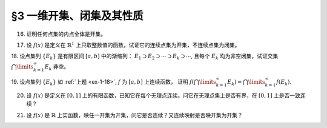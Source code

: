 §3 一维开集、闭集及其性质
------------------------------

.. _ex-1-16:

16. 证明任何点集的内点全体是开集。

.. proof:proof::

    令 :math:`\mathring{E} = \{ x \in E : \ x \text{ 为 } E \text{ 的内点} \}` 表示点集 :math:`E` 的内点全体。任取 :math:`x \in \mathring{E}`,
    由于 :math:`x` 为 :math:`E` 的内点，所以存在 :math:`x` 的邻域 :math:`U \subset E`. 任取 :math:`y \in U`, 那么 :math:`U` 也是 :math:`y` 的邻域，
    故 :math:`y` 也是 :math:`E` 的内点，从而有 :math:`y \in \mathring{E}`, 于是有 :math:`U \subset \mathring{E}`, 这就证明了 :math:`x` 是 :math:`\mathring{E}` 的内点。
    由于 :math:`x` 是任意取自 :math:`\mathring{E}` 的，所以 :math:`\mathring{E}` 是开集。

.. _ex-1-17:

17. 设 :math:`f(x)` 是定义在 :math:`\mathbb{R}^1` 上只取整数值的函数，试证它的连续点集为开集，不连续点集为闭集。

.. proof:proof::

    任取 :math:`f` 的连续点 :math:`x_0`, 那么对 :math:`\varepsilon = \dfrac{1}{3}`, 存在 :math:`\delta > 0`, 使得 :math:`\forall x \in U(x_0, \delta)`,
    都有 :math:`\lvert f(x) - f(x_0) \rvert < \dfrac{1}{3}`. 由于 :math:`f` 只取整数值，此时必须有 :math:`f(x) = f(x_0)`. 考察集合 :math:`U(x_0, \delta / 3)`,
    任取 :math:`\tilde{x} \in U(x_0, \delta / 3)`, 有 :math:`U(\tilde{x}, \delta / 3) \subset U(x_0, \delta)`, 从而有 :math:`f(\tilde{x}) = f(x_0)`,
    故 :math:`\tilde{x}` 也是 :math:`f` 的连续点。这就证明了集合 :math:`U(x_0, \delta / 3)` 包含于 :math:`f` 的连续点集中，从而 :math:`x_0` 是其内点。
    由于 :math:`x_0` 是任意取自 :math:`f` 的连续点集的，所以 :math:`f` 的连续点集是开集。

    :math:`f` 的连续点集的补集为 :math:`f` 的不连续点集，我们已经证明了前者是开集，所以后者是闭集。

.. _ex-1-18:

18. 设点集列 :math:`\{ E_k \}` 是有限区间 :math:`[a, b]` 中的渐缩列： :math:`E_1 \supset E_2 \supset \cdots \supset E_k \supset \cdots`,
且每个 :math:`E_k` 均为非空闭集，试证交集 :math:`\bigcap\limits_{k=1}^{\infty} E_k` 非空。

.. proof:proof::

    用反证法证明。取基本集为 :math:`\mathbb{R}`. 假设交集 :math:`\bigcap\limits_{k=1}^{\infty} E_k = \emptyset`, 那么考虑集族
    :math:`\{ \mathscr{C} E_k \}`, 这是闭区间 :math:`[a, b]` 的开覆盖，由于 :math:`[a, b]` 是紧集，所以存在有限子覆盖
    :math:`\{ \mathscr{C} E_{k_i} \}_{i=1}^{N}`, 即
    :math:`[a, b] \subset \bigcup\limits_{i=1}^{N} (\mathscr{C} E_{k_i}) = \mathscr{C} \left( \bigcap\limits_{i=1}^{N} E_{k_i} \right)`,
    此时必须有 :math:`\bigcap\limits_{i=1}^{N} E_{k_i} = \emptyset`, 否则其作为 :math:`[a, b]` 的子集非空，就不可能有
    :math:`[a, b] \subset \mathscr{C} \left( \bigcap\limits_{i=1}^{N} E_{k_i} \right)` 成立。于是有

    .. math::

        E_{k_N} = \bigcap_{i=1}^{N} E_{k_i} = \emptyset,

    这与题设矛盾。所以交集 :math:`\bigcap\limits_{k=1}^{\infty} E_k` 非空。

.. _ex-1-19:

19. 设点集列 :math:`\{ E_k \}` 如 :ref:`上题 <ex-1-18>`, :math:`f` 为 :math:`[a, b]` 上连续函数，
证明 :math:`f \left( \bigcap\limits_{k=1}^{\infty} E_k \right) = \bigcap\limits_{k=1}^{\infty} f(E_k)`.

.. proof:proof::

    任取 :math:`y \in f \left( \bigcap\limits_{k=1}^{\infty} E_k \right)`, 那么存在 :math:`x \in \bigcap\limits_{k=1}^{\infty} E_k`,
    使得 :math:`y = f(x)`. 由于 :math:`x \in \bigcap\limits_{k=1}^{\infty} E_k`, 所以 :math:`x \in E_k, \forall k \in \mathbb{N}`,
    这说明了 :math:`y = f(x) \in f(E_k), \forall k \in \mathbb{N}`, 从而有 :math:`y \in \bigcap\limits_{k=1}^{\infty} f(E_k)`.
    这样，我们就证明了 :math:`f \left( \bigcap\limits_{k=1}^{\infty} E_k \right) \subset \bigcap\limits_{k=1}^{\infty} f(E_k)`.

    反过来，任取 :math:`y \in \bigcap\limits_{k=1}^{\infty} f(E_k)`, 那么 :math:`y \in f(E_k), \forall k \in \mathbb{N}`, 于是存在
    :math:`x_k \in E_k`, 使得 :math:`y = f(x_k)`. 由于 :math:`\{ E_k \}` 是区间 :math:`[a, b]` 中的渐缩列，所以 :math:`\{ x_k \}` 是有界数列，
    从而存在收敛子列 :math:`\{ x_{k_i} \}`, 令 :math:`\lim\limits_{i \to \infty} x_{k_i} = x_0 \in [a, b]`. 由于 :math:`f` 在 :math:`[a, b]` 上连续，
    所以有 :math:`\lim\limits_{i \to \infty} f(x_{k_i}) = f(x_0)`, 于是有 :math:`y = f(x_0)`. 可以断言 :math:`x_0 \in \bigcap\limits_{k=1}^{\infty} E_k`,
    如若不然，那么存在 :math:`k_0 \in \mathbb{N}`, 使得 :math:`x_0 \not\in E_{k_0}`, 那么 :math:`x_0 \in \mathscr{C} E_{k_0}`.
    而 :math:`\mathscr{C} E_{k_0}` 是一个开集，所以存在 :math:`\varepsilon > 0`, 使得 :math:`U(x_0, \varepsilon) \subset \mathscr{C} E_{k_0}`,
    那么对任意 :math:`k \geqslant k_0`, 都有 :math:`U(x_0, \varepsilon) \subset \mathscr{C} E_{k_0} \subset \mathscr{C} E_k`, 于是有
    :math:`\lvert x_k - x_0 \rvert >= \varepsilon`, 这与 :math:`\{ x_k \}` 收敛到 :math:`x_0` 矛盾。所以有 :math:`x_0 \in \bigcap\limits_{k=1}^{\infty} E_k`.
    于是 :math:`y = f(x_0) \in f \left( \bigcap\limits_{k=1}^{\infty} E_k \right)`.
    这样，我们就证明了 :math:`\bigcap\limits_{k=1}^{\infty} f(E_k) \subset f \left( \bigcap\limits_{k=1}^{\infty} E_k \right)`.

    综上所述，有 :math:`f \left( \bigcap\limits_{k=1}^{\infty} E_k \right) = \bigcap\limits_{k=1}^{\infty} f(E_k)`.

.. _ex-1-20:

20. 设 :math:`f(x)` 是定义在 :math:`[0, 1]` 上的有限函数，已知它在每个无理点连续。问它在无理点集上是否有界，在 :math:`[0, 1]` 上是否一致连续？

.. proof:solution::

    这样的 :math:`f` 在无理点集上不一定有界，在 :math:`[0, 1]` 上也不一定一致连续。反例如下：定义 :math:`f` 如下：

    .. math::

        f(x) = \begin{cases}
        0, & x = 0, \\
        \frac{1}{x^{\alpha}}, & x \in (0, 1].
        \end{cases}

    这里的 :math:`\alpha > 0`. 那么 :math:`f` 是定义在 :math:`[0, 1]` 上的有限函数 (在每个点都取有限值)，在每个无理点连续。
    但是 :math:`f` 在无理点集上不是有界的，在 :math:`[0, 1]` 上也不是一致连续的。

    .. note::

        这里的反例在数学分析中经常被作为黎曼不可积，但反常积分收敛的例子。

.. _ex-1-21:

21. 设 :math:`f(x)` 是 :math:`\mathbb{R}` 上实函数，映任一开集为开集，问它是否连续？又连续映射是否映开集为开集？

.. proof:solution::

    :math:`\mathbb{R} \to \mathbb{R}` 的开映射（将任一开集映为开集）不一定连续。反例如下：定义 :math:`\mathbb{R}` 上的一个等价关系为

    .. math::

        x \sim y \Longleftrightarrow x - y \in \mathbb{Q}, \quad x, y \in \mathbb{R},

    并令 :math:`\mathcal{E} = \mathbb{R} / \sim` 表示商集，其中的元素记为

    .. math::
        :label: ex-1-21-eq-1

        [x] = \{ y \in \mathbb{R} : \ y \sim x \} = x + \mathbb{Q}

    :math:`x` 为代表元。可以验证，集合 :math:`\mathcal{E}` 与 :math:`\mathbb{R}` 对等， 那么可以做双射 :math:`f: \mathcal{E} \to \mathbb{R}`. 定义

    .. math::

        g: \mathbb{R} \to \mathbb{R}, \quad x \mapsto f([x]).

    任取 :math:`\mathbb{R}` 中开集 :math:`U`. 对值域 :math:`\mathbb{R}` 中的任意元素 :math:`y`, 令它在商集 :math:`\mathcal{E}` 中的双射 :math:`f` 下的原像为
    :math:`C \in \mathcal{E}`, 即 :math:`y = f(C)`. 由于每一个 :math:`C` 的形式都如式 :eq:`ex-1-21-eq-1` 所示，所以满足 :math:`g(x) = y` 的 :math:`x`
    在 :math:`\mathbb{R}` 中稠密（包含 :math:`C` 作为陪集的每一个元素），故与开集 :math:`U` 相交非空，从而有 :math:`y \in g(U)`.
    由于 :math:`y` 是任意取自 :math:`\mathbb{R}` 的元素，所以 :math:`g(U) = \mathbb{R}`, 这就证明了 :math:`g` 将任一开集映为开集 :math:`\mathbb{R}`,
    同时这也说明了 :math:`g` 在任何一点都不连续。

    以上函数的构造依赖于选择公理。类似的构造方法之后还会用到，例如构造不可测集。

    连续映射不一定将开集映为开集。反例为 :math:`f(x) = x^2`，它将开区间 :math:`(-1, 1)` 映左闭右开区间 :math:`[0, 1)`.

    .. note::

        开映射不连续的其他例子 (来自作业):

        和教材一致，记 Cantor 三分集为 :math:`P_0`, 其补集 (在区间 :math:`[0, 1]` 内的补集) 记为 :math:`G_0`,
        其构造过程产生的区间记号如下：

        .. math::
            :label: cantor-set-chap1-sec3-ex21

            \begin{align*}
            F_1 & = F_{11} \cup F_{12} = \left[ 0, \dfrac{1}{3} \right] \cup \left[ \dfrac{2}{3}, 1 \right], \\
            I_1 & = I_{11} = \left( \dfrac{1}{3}, \dfrac{2}{3} \right), \\
            F_2 & = F_{21} \cup F_{22} \cup F_{23} \cup F_{24} = \left[ 0, \dfrac{1}{9} \right] \cup
                    \left[ \dfrac{2}{9}, \dfrac{1}{3} \right] \cup \left[ \dfrac{2}{3}, \dfrac{7}{9} \right]
                    \cup \left[ \dfrac{8}{9}, 1 \right], \\
            I_2 & = I_{21} \cup I_{22} = \left( \dfrac{1}{9}, \dfrac{2}{9} \right) \cup \left( \dfrac{7}{9}, \dfrac{8}{9} \right), \\
            & \vdots \\
            F_n & = F_{n1} \cup F_{n2} \cup \cdots \cup F_{n2^{n}}, \\
            I_n & = I_{n1} \cup I_{n2} \cup \cdots \cup I_{n2^{n-1}}, \\
            & \vdots \\
            G_0 & = \bigcup_{n=1}^{\infty} I_n, \\
            P_0 & = \mathscr{C} G_0 = \bigcap_{n=1}^{\infty} F_n \longleftarrow \text{(Cantor 三分集)}. \\
            \end{align*}

        对于任意 :math:`m \in \mathbb{Z}^*`, 考虑集合

        .. math::

            G_m & := m + G_0 = \left\{ m + x : x \in G_0 \right\}, \\
            G & := \bigcup_{m \in \mathbb{Z}} G_m, \\
            P & := \mathscr{C} G = \mathbb{R} \setminus G.

        容易看出，

        .. math::

            I_{nk}^{(m)} := \left\{ m + x : x \in I_{nk} \right\}, m \in \mathbb{Z}, n \in \mathbb{N}, k = 1, 2, \cdots, 2^{n-1},

        两两不相交，是 :math:`G` 的构成区间。将这些区间重新排列，得到新的开区间列 :math:`\{ J_t = (\alpha_t, \beta_t) \}_{t \in \mathbb{N}}`.
        定义映射 :math:`f: \mathbb{R} \to \mathbb{R}` 如下：

        .. math::
            :label: ex-1-21-eq-2

            f(x) = \begin{cases}
            \tan \left( \dfrac{1}{2} - \dfrac{\beta_t - x}{\beta_t - \alpha_t} \right) \pi, & x \in J_t, \\
            0, & x \not\in G.
            \end{cases}

        那么 :math:`f` 在集合 :math:`P` 任何一点 :math:`x` 都不连续：不妨设 :math:`x \in P_0`, 对任意的 :math:`\delta > 0`,
        取 :math:`n_0 \in \mathbb{N}` 使得 :math:`2 \cdot \left(\dfrac{1}{3} \right)^{n_0} < \delta` 成立.
        由于 :math:`x \in P_0 = \bigcap\limits_{n=1}^{\infty} F_n`, 所以 :math:`x \in F_{n_0}`, 那么存在 :math:`k, 1 \leqslant k \leqslant 2^{n_0}`,
        使得 :math:`x \in F_{n_0k}`. 闭区间 :math:`F_{n_0k}` 的长度为 :math:`\left(\dfrac{1}{3} \right)^{n_0}`,
        所以 :math:`F_{n_0k} \subset U(x, \delta)`. 那么根据 Cantor 三分集的构造，闭区间 :math:`F_{n_0k}` 的中间 1/3 开区间，
        记为 :math:`I`, 是 :math:`G` 的构成区间，同时包含于 :math:`U(x, \delta)`. 取 :math:`I` 中的一点 :math:`y`,
        使得 :math:`f(y) > 1`, 那么 :math:`\lvert f(y) - f(x) \rvert > 1`, 从而 :math:`f` 在 :math:`x` 处不连续。

        任取 :math:`\mathbb{R}` 中开集 :math:`U`, 若 :math:`U \cap P \neq \emptyset`, 那么从上面的证明过程可以看出 :math:`f(U) = \mathbb{R}`.
        若 :math:`U \cap P = \emptyset`, 那么 :math:`U \subset G`. 令 :math:`U` 的构成区间为 :math:`\{ U_s \}_{s \in S}`,
        那么每个 :math:`U_s` 都包含于某个 :math:`J_t` 中（见本章 :ref:`第 24 题 <ex-1-24>`）。 由于

        .. math::

            f \left( \bigcup_{s \in S} U_s \right) = \bigcup_{s \in S} f(U_s)

        对一般的函数以及集合的并都是成立的，而 :math:`f` 在每个 :math:`J_t` 上都是开映射，所以
        :math:`f(U) = f \left( \bigcup\limits_{s \in S} U_s \right) = \bigcup\limits_{s \in S} f(U_s)` 是开集。
        于是，我们就证明了 :math:`f` 是开映射。

        需要注意的是，将 :math:`f` 的定义式 :eq:`ex-1-21-eq-2` 中的
        :math:`\tan \left( \dfrac{1}{2} - \dfrac{\beta_t - x}{\beta_t - \alpha_t} \pi \right)`
        替换为任意的非平凡的开映射（例如单调连续函数），都可以得到开映射不连续的例子。

